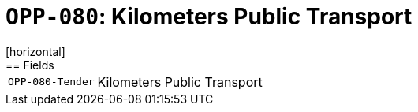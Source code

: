 = `OPP-080`: Kilometers Public Transport
[horizontal]
== Fields
[horizontal]
  `OPP-080-Tender`:: Kilometers Public Transport

